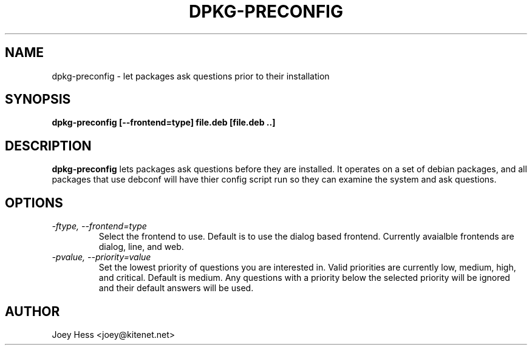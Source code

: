 .TH DPKG-PRECONFIG 1
.SH NAME
dpkg-preconfig \- let packages ask questions prior to their installation
.SH SYNOPSIS
.B dpkg-preconfig [--frontend=type] file.deb [file.deb ..]
.SH DESCRIPTION
.BR dpkg-preconfig
lets packages ask questions before they are installed. It operates on a set
of debian packages, and all packages that use debconf will have thier config
script run so they can examine the system and ask questions.
.SH OPTIONS
.TP
.I "\-ftype, \-\-frontend=type"
Select the frontend to use. Default is to use the dialog based frontend.
Currently avaialble frontends are dialog, line, and web.
.TP
.I "\-pvalue, \-\-priority=value"
Set the lowest priority of questions you are interested in. Valid priorities
are currently low, medium, high, and critical. Default is medium. Any
questions with a priority below the selected priority will be ignored and
their default answers will be used.
.SH AUTHOR
Joey Hess <joey@kitenet.net>
